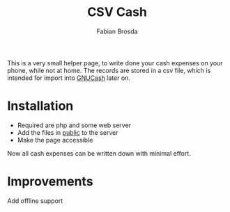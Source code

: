 #+title: CSV Cash
#+author: Fabian Brosda

This is a very small helper page, to write done your cash expenses on your
phone, while not at home.  The records are stored in a csv file, which is
intended for import into [[https://gnucash.org/][GNUCash]] later on.

* Installation
- Required are php and some web server
- Add the files in [[file:public/][public]] to the server
- Make the page accessible

Now all cash expenses can be written down with minimal effort.

* Improvements
Add offline support
